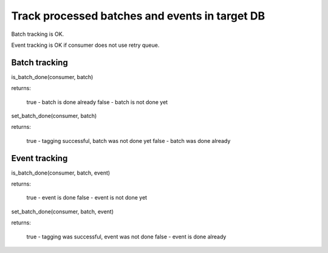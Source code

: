 
Track processed batches and events in target DB
================================================

Batch tracking is OK.

Event tracking is OK if consumer does not use retry queue.

Batch tracking
--------------

is_batch_done(consumer, batch)

returns:

  true - batch is done already
  false - batch is not done yet

set_batch_done(consumer, batch)

returns:

  true - tagging successful, batch was not done yet
  false - batch was done already

Event tracking
--------------

is_batch_done(consumer, batch, event)

returns:

  true - event is done
  false - event is not done yet


set_batch_done(consumer, batch, event)

returns:

  true - tagging was successful, event was not done
  false - event is done already


